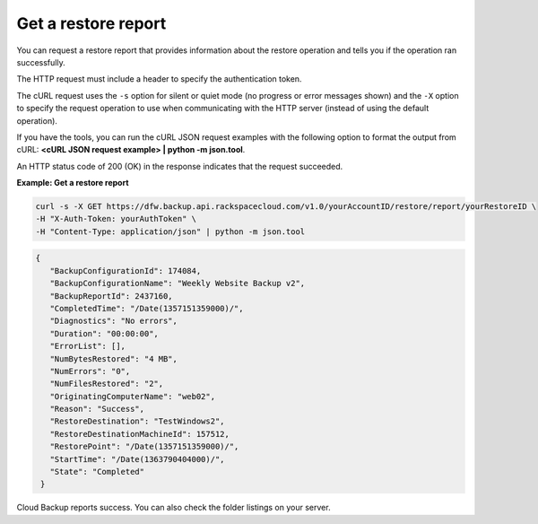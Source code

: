 .. _gsg-get-restore-report:

Get a restore report
~~~~~~~~~~~~~~~~~~~~

You can request a restore report that provides information about the
restore operation and tells you if the operation ran successfully.

The HTTP request must include a header to specify the authentication
token.

The cURL request uses the ``-s`` option for silent or quiet mode (no
progress or error messages shown) and the ``-X`` option to specify the
request operation to use when communicating with the HTTP server
(instead of using the default operation).

If you have the tools, you can run the cURL JSON request examples with
the following option to format the output from cURL: **<cURL JSON
request example> \| python -m json.tool**.

An HTTP status code of 200 (OK) in the response indicates that the
request succeeded.

 
**Example: Get a restore report**

.. code::  

   curl -s -X GET https://dfw.backup.api.rackspacecloud.com/v1.0/yourAccountID/restore/report/yourRestoreID \
   -H "X-Auth-Token: yourAuthToken" \
   -H "Content-Type: application/json" | python -m json.tool

.. code::  

   {
      "BackupConfigurationId": 174084,
      "BackupConfigurationName": "Weekly Website Backup v2",
      "BackupReportId": 2437160,
      "CompletedTime": "/Date(1357151359000)/",
      "Diagnostics": "No errors",
      "Duration": "00:00:00",
      "ErrorList": [],
      "NumBytesRestored": "4 MB",
      "NumErrors": "0",
      "NumFilesRestored": "2",
      "OriginatingComputerName": "web02",
      "Reason": "Success",
      "RestoreDestination": "TestWindows2",
      "RestoreDestinationMachineId": 157512,
      "RestorePoint": "/Date(1357151359000)/",
      "StartTime": "/Date(1363790404000)/",
      "State": "Completed"
    } 

Cloud Backup reports success. You can also check the folder listings on
your server.

